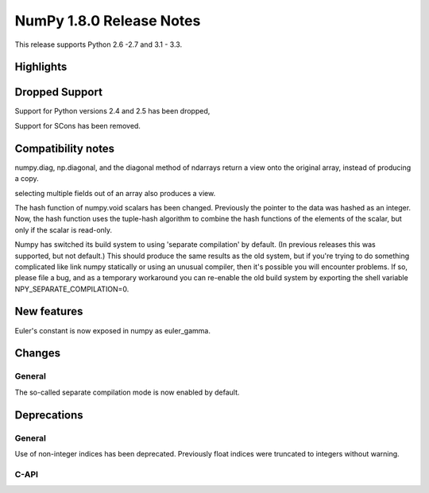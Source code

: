 =========================
NumPy 1.8.0 Release Notes
=========================

This release supports  Python 2.6 -2.7 and 3.1 - 3.3.


Highlights
==========

Dropped Support
===============

Support for Python versions 2.4 and 2.5 has been dropped,

Support for SCons has been removed.


Compatibility notes
===================

numpy.diag, np.diagonal, and the diagonal method of ndarrays return a view
onto the original array, instead of producing a copy.

selecting multiple fields out of an array also produces a view.

The hash function of numpy.void scalars has been changed.  Previously the
pointer to the data was hashed as an integer.  Now, the hash function uses
the tuple-hash algorithm to combine the hash functions of the elements of
the scalar, but only if the scalar is read-only.

Numpy has switched its build system to using 'separate compilation' by default.
(In previous releases this was supported, but not default.) This should produce
the same results as the old system, but if you're trying to do something
complicated like link numpy statically or using an unusual compiler, then it's
possible you will encounter problems. If so, please file a bug, and as a
temporary workaround you can re-enable the old build system by exporting the
shell variable NPY_SEPARATE_COMPILATION=0.

New features
============

Euler's constant is now exposed in numpy as euler_gamma.



Changes
=======

General
-------

The so-called separate compilation mode is now enabled by default.

Deprecations
============

General
-------

Use of non-integer indices has been deprecated. Previously float indices
were truncated to integers without warning.

C-API
-----

